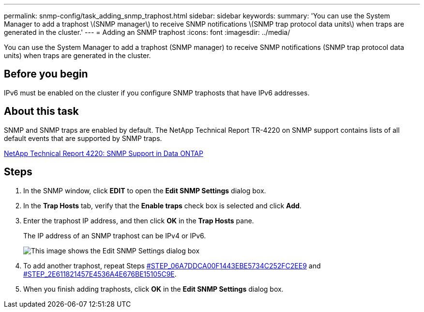---
permalink: snmp-config/task_adding_snmp_traphost.html
sidebar: sidebar
keywords: 
summary: 'You can use the System Manager to add a traphost \(SNMP manager\) to receive SNMP notifications \(SNMP trap protocol data units\) when traps are generated in the cluster.'
---
= Adding an SNMP traphost
:icons: font
:imagesdir: ../media/

[.lead]
You can use the System Manager to add a traphost (SNMP manager) to receive SNMP notifications (SNMP trap protocol data units) when traps are generated in the cluster.

== Before you begin

IPv6 must be enabled on the cluster if you configure SNMP traphosts that have IPv6 addresses.

== About this task

SNMP and SNMP traps are enabled by default. The NetApp Technical Report TR-4220 on SNMP support contains lists of all default events that are supported by SNMP traps.

http://www.netapp.com/us/media/tr-4220.pdf[NetApp Technical Report 4220: SNMP Support in Data ONTAP]

== Steps

. In the SNMP window, click *EDIT* to open the *Edit SNMP Settings* dialog box.
. In the *Trap Hosts* tab, verify that the *Enable traps* check box is selected and click *Add*.
. Enter the traphost IP address, and then click *OK* in the *Trap Hosts* pane.
+
The IP address of an SNMP traphost can be IPv4 or IPv6.
+
image::../media/snmp_add_traphost.gif[This image shows the Edit SNMP Settings dialog box, Traphosts tab, in which the traphost status "enabled" is checked and the example traphost IP address "192.0.2.0" is entered.]

. To add another traphost, repeat Steps <<STEP_06A7DDCA00F1443EBE5734C252FC2EE9,#STEP_06A7DDCA00F1443EBE5734C252FC2EE9>> and <<STEP_2E611821457E4536A4E676BE15105C9E,#STEP_2E611821457E4536A4E676BE15105C9E>>.
. When you finish adding traphosts, click *OK* in the *Edit SNMP Settings* dialog box.
